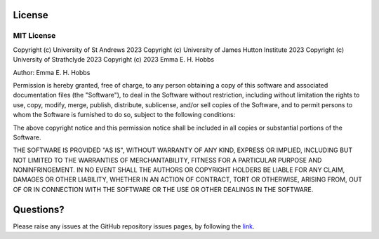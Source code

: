 License
=======

MIT License
-----------

Copyright (c) University of St Andrews 2023
Copyright (c) University of James Hutton Institute 2023
Copyright (c) University of Strathclyde 2023
Copyright (c) 2023 Emma E. H. Hobbs

Author: Emma E. H. Hobbs

Permission is hereby granted, free of charge, to any person obtaining a copy
of this software and associated documentation files (the "Software"), to deal
in the Software without restriction, including without limitation the rights
to use, copy, modify, merge, publish, distribute, sublicense, and/or sell
copies of the Software, and to permit persons to whom the Software is
furnished to do so, subject to the following conditions:

The above copyright notice and this permission notice shall be included in all
copies or substantial portions of the Software.

THE SOFTWARE IS PROVIDED "AS IS", WITHOUT WARRANTY OF ANY KIND, EXPRESS OR
IMPLIED, INCLUDING BUT NOT LIMITED TO THE WARRANTIES OF MERCHANTABILITY,
FITNESS FOR A PARTICULAR PURPOSE AND NONINFRINGEMENT. IN NO EVENT SHALL THE
AUTHORS OR COPYRIGHT HOLDERS BE LIABLE FOR ANY CLAIM, DAMAGES OR OTHER
LIABILITY, WHETHER IN AN ACTION OF CONTRACT, TORT OR OTHERWISE, ARISING FROM,
OUT OF OR IN CONNECTION WITH THE SOFTWARE OR THE USE OR OTHER DEALINGS IN THE
SOFTWARE.

Questions?
==========

Please raise any issues at the GitHub repository issues pages, by
following the `link <https://github.com/HobnobMancer/cazomevolve>`_.